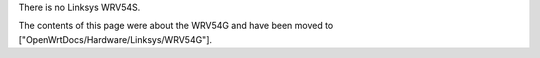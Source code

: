 There is no Linksys WRV54S.

The contents of this page were about the WRV54G and have been moved to ["OpenWrtDocs/Hardware/Linksys/WRV54G"].
